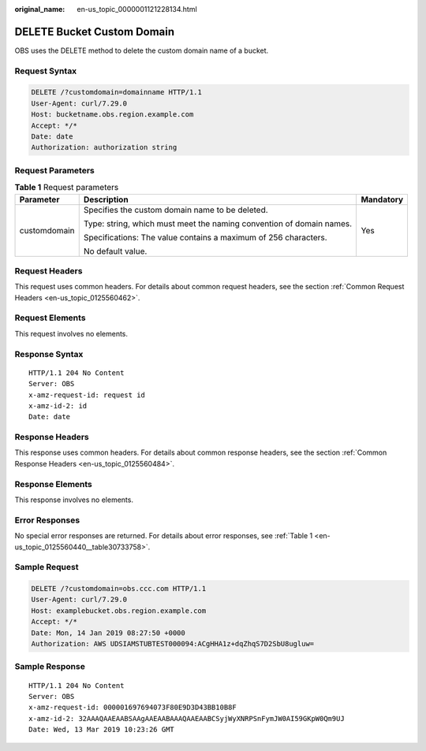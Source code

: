 :original_name: en-us_topic_0000001121228134.html

.. _en-us_topic_0000001121228134:

DELETE Bucket Custom Domain
===========================

OBS uses the DELETE method to delete the custom domain name of a bucket.

Request Syntax
--------------

.. code-block:: text

   DELETE /?customdomain=domainname HTTP/1.1
   User-Agent: curl/7.29.0
   Host: bucketname.obs.region.example.com
   Accept: */*
   Date: date
   Authorization: authorization string

Request Parameters
------------------

.. table:: **Table 1** Request parameters

   +-----------------------+----------------------------------------------------------------------+-----------------------+
   | Parameter             | Description                                                          | Mandatory             |
   +=======================+======================================================================+=======================+
   | customdomain          | Specifies the custom domain name to be deleted.                      | Yes                   |
   |                       |                                                                      |                       |
   |                       | Type: string, which must meet the naming convention of domain names. |                       |
   |                       |                                                                      |                       |
   |                       | Specifications: The value contains a maximum of 256 characters.      |                       |
   |                       |                                                                      |                       |
   |                       | No default value.                                                    |                       |
   +-----------------------+----------------------------------------------------------------------+-----------------------+

Request Headers
---------------

This request uses common headers. For details about common request headers, see the section :ref:`Common Request Headers <en-us_topic_0125560462>`.

Request Elements
----------------

This request involves no elements.

Response Syntax
---------------

::

   HTTP/1.1 204 No Content
   Server: OBS
   x-amz-request-id: request id
   x-amz-id-2: id
   Date: date

Response Headers
----------------

This response uses common headers. For details about common response headers, see the section :ref:`Common Response Headers <en-us_topic_0125560484>`.

Response Elements
-----------------

This response involves no elements.

Error Responses
---------------

No special error responses are returned. For details about error responses, see :ref:`Table 1 <en-us_topic_0125560440__table30733758>`.

Sample Request
--------------

.. code-block:: text

   DELETE /?customdomain=obs.ccc.com HTTP/1.1
   User-Agent: curl/7.29.0
   Host: examplebucket.obs.region.example.com
   Accept: */*
   Date: Mon, 14 Jan 2019 08:27:50 +0000
   Authorization: AWS UDSIAMSTUBTEST000094:ACgHHA1z+dqZhqS7D2SbU8ugluw=

Sample Response
---------------

::

   HTTP/1.1 204 No Content
   Server: OBS
   x-amz-request-id: 000001697694073F80E9D3D43BB10B8F
   x-amz-id-2: 32AAAQAAEAABSAAgAAEAABAAAQAAEAABCSyjWyXNRPSnFymJW0AI59GKpW0Qm9UJ
   Date: Wed, 13 Mar 2019 10:23:26 GMT

